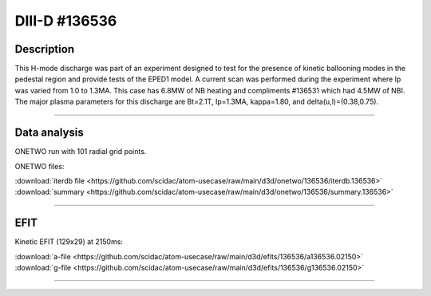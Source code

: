 DIII-D #136536
==============

Description
-----------

This H-mode discharge was part of an experiment designed to
test for the presence of kinetic ballooning modes in the pedestal
region and provide tests of the EPED1 model. A current scan
was performed during the experiment where Ip was varied from 1.0
to 1.3MA. This case has 6.8MW of NB heating and compliments 
#136531 which had 4.5MW of NBI. The major plasma parameters for 
this discharge are Bt=2.1T, Ip=1.3MA, kappa=1.80, and 
delta(u,l)=(0.38,0.75). 

----

Data analysis
-------------

ONETWO run with 101 radial grid points.

ONETWO files:

| :download:`iterdb file <https://github.com/scidac/atom-usecase/raw/main/d3d/onetwo/136536/iterdb.136536>`
| :download:`summary <https://github.com/scidac/atom-usecase/raw/main/d3d/onetwo/136536/summary.136536>`

.. toggle-header::
   :header: **Plot of power densities**

   .. figure:: ../images/onetwo/136536-qplt.png

.. toggle-header::
   :header: **Reviewplus time traces**

   .. figure:: ../images/revplus/136536-revplus.png

----

EFIT
----

Kinetic EFIT (129x29) at 2150ms:

| :download:`a-file <https://github.com/scidac/atom-usecase/raw/main/d3d/efits/136536/a136536.02150>`
| :download:`g-file <https://github.com/scidac/atom-usecase/raw/main/d3d/efits/136536/g136536.02150>`

.. toggle-header::
   :header: **Plots of EFIT at 2150ms**

   .. figure:: ../efits/136536-efit.png

----

